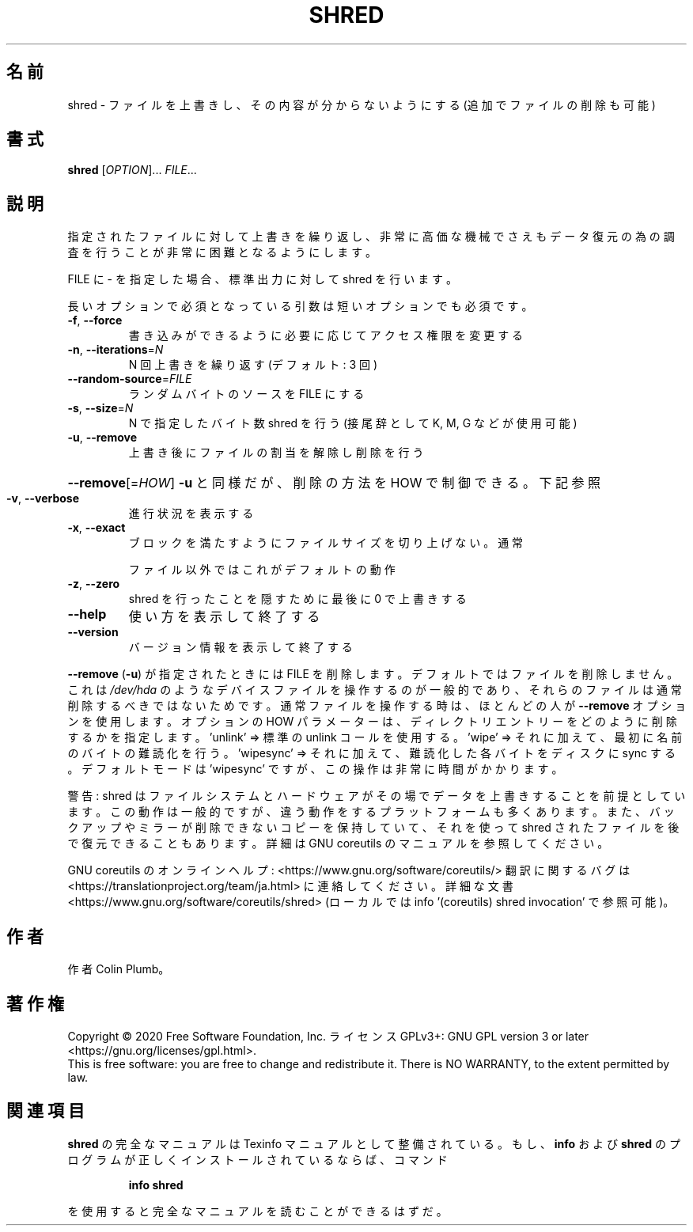 .\" DO NOT MODIFY THIS FILE!  It was generated by help2man 1.47.13.
.TH SHRED "1" "2021年5月" "GNU coreutils" "ユーザーコマンド"
.SH 名前
shred \- ファイルを上書きし、その内容が分からないようにする (追加でファイルの削除も可能)
.SH 書式
.B shred
[\fI\,OPTION\/\fR]... \fI\,FILE\/\fR...
.SH 説明
.\" Add any additional description here
.PP
指定されたファイルに対して上書きを繰り返し、非常に高価な機械でさえも
データ復元の為の調査を行うことが非常に困難となるようにします。
.PP
FILE に \- を指定した場合、標準出力に対して shred を行います。
.PP
長いオプションで必須となっている引数は短いオプションでも必須です。
.TP
\fB\-f\fR, \fB\-\-force\fR
書き込みができるように必要に応じてアクセス権限を変更する
.TP
\fB\-n\fR, \fB\-\-iterations\fR=\fI\,N\/\fR
N 回上書きを繰り返す (デフォルト: 3 回)
.TP
\fB\-\-random\-source\fR=\fI\,FILE\/\fR
ランダムバイトのソースを FILE にする
.TP
\fB\-s\fR, \fB\-\-size\fR=\fI\,N\/\fR
N で指定したバイト数 shred を行う (接尾辞として K, M, G など
が使用可能)
.TP
\fB\-u\fR, \fB\-\-remove\fR
上書き後にファイルの割当を解除し削除を行う
.HP
\fB\-\-remove\fR[=\fI\,HOW\/\fR]  \fB\-u\fR と同様だが、削除の方法を HOW で制御できる。下記参照
.TP
\fB\-v\fR, \fB\-\-verbose\fR
進行状況を表示する
.TP
\fB\-x\fR, \fB\-\-exact\fR
ブロックを満たすようにファイルサイズを切り上げない。通常
.IP
ファイル以外ではこれがデフォルトの動作
.TP
\fB\-z\fR, \fB\-\-zero\fR
shred を行ったことを隠すために最後に 0 で上書きする
.TP
\fB\-\-help\fR
使い方を表示して終了する
.TP
\fB\-\-version\fR
バージョン情報を表示して終了する
.PP
\fB\-\-remove\fR (\fB\-u\fR) が指定されたときには FILE を削除します。デフォルトでは
ファイルを削除しません。これは \fI\,/dev/hda\/\fP のようなデバイスファイルを操作
するのが一般的であり、それらのファイルは通常削除するべきではないためです。
通常ファイルを操作する時は、ほとんどの人が \fB\-\-remove\fR オプションを使用します。
オプションの HOW パラメーターは、
ディレクトリエントリーをどのように削除するかを指定します。
\&'unlink' => 標準の unlink コールを使用する。
\&'wipe' => それに加えて、最初に名前のバイトの難読化を行う。
\&'wipesync' => それに加えて、難読化した各バイトをディスクに sync する。
デフォルトモードは 'wipesync' ですが、この操作は非常に時間がかかります。
.PP
警告: shred はファイルシステムとハードウェアがその場でデータを上書きすることを
前提としています。この動作は一般的ですが、違う動作をするプラットフォームも多く
あります。また、バックアップやミラーが削除できないコピーを保持していて、
それを使って shred されたファイルを後で復元できることもあります。
詳細は GNU coreutils のマニュアルを参照してください。
.PP
GNU coreutils のオンラインヘルプ: <https://www.gnu.org/software/coreutils/>
翻訳に関するバグは <https://translationproject.org/team/ja.html> に連絡してください。
詳細な文書 <https://www.gnu.org/software/coreutils/shred>
(ローカルでは info '(coreutils) shred invocation' で参照可能)。
.SH 作者
作者 Colin Plumb。
.SH 著作権
Copyright \(co 2020 Free Software Foundation, Inc.
ライセンス GPLv3+: GNU GPL version 3 or later <https://gnu.org/licenses/gpl.html>.
.br
This is free software: you are free to change and redistribute it.
There is NO WARRANTY, to the extent permitted by law.
.SH 関連項目
.B shred
の完全なマニュアルは Texinfo マニュアルとして整備されている。もし、
.B info
および
.B shred
のプログラムが正しくインストールされているならば、コマンド
.IP
.B info shred
.PP
を使用すると完全なマニュアルを読むことができるはずだ。
